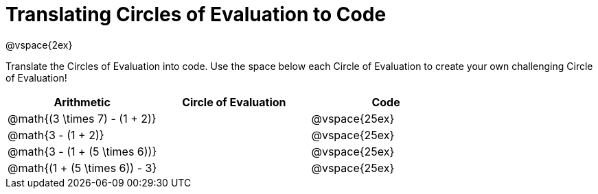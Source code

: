 = Translating Circles of Evaluation to Code

@vspace{2ex}

Translate the Circles of Evaluation into code. Use the space below each Circle of Evaluation to create your own challenging Circle of Evaluation!

[cols="^1a,^1a,^1a",options="header"]
|===
| Arithmetic								
| Circle of Evaluation		
| Code

| @math{(3 \times 7) - (1 + 2)}					
| 
| @vspace{25ex}

| @math{3 - (1 + 2)}					
| 
| @vspace{25ex}

| @math{3 - (1 + (5 \times 6))}					
| 
| @vspace{25ex}

| @math{(1 + (5 \times 6)) - 3}
| 
| @vspace{25ex}

|===

